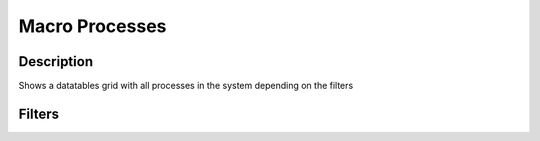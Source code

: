 

Macro Processes
***************

Description
===========


Shows a datatables grid with all processes in the system depending on the filters


Filters
=======



